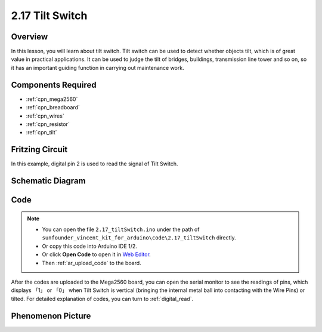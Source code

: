 .. _ar_tilt:

2.17 Tilt Switch
==================

Overview
---------------

In this lesson, you will learn about tilt switch. Tilt switch can be
used to detect whether objects tilt, which is of great value in
practical applications. It can be used to judge the tilt of bridges,
buildings, transmission line tower and so on, so it has an important
guiding function in carrying out maintenance work.

Components Required
-------------------------

.. image:: img/Part_two_17.png

* :ref:`cpn_mega2560`
* :ref:`cpn_breadboard`
* :ref:`cpn_wires`
* :ref:`cpn_resistor`
* :ref:`cpn_tilt`

Fritzing Circuit
---------------------

In this example, digital pin 2 is used to read the signal of Tilt
Switch.

.. image:: img/image165.png

   :align: center

Schematic Diagram
-----------------------

.. image:: img/image166.png
   :align: center

Code
----------

.. note::

    * You can open the file ``2.17_tiltSwitch.ino`` under the path of ``sunfounder_vincent_kit_for_arduino\code\2.17_tiltSwitch`` directly.
    * Or copy this code into Arduino IDE 1/2.
    * Or click **Open Code** to open it in `Web Editor <https://docs.arduino.cc/cloud/web-editor/tutorials/getting-started/getting-started-web-editor>`_.
    * Then :ref:`ar_upload_code` to the board.

.. raw:: html

    <iframe src=https://create.arduino.cc/editor/sunfounder01/b0649977-fa45-423a-9612-9180d600f3ec/preview?embed style="height:510px;width:100%;margin:10px 0" frameborder=0></iframe>

After the codes are uploaded to the Mega2560 board, you can open the
serial monitor to see the readings of pins, which displays 「1」 or
「0」 when Tilt Switch is vertical (bringing the internal metal ball
into contacting with the Wire Pins) or tilted. For detailed explanation
of codes, you can turn to :ref:`digital_read`.

Phenomenon Picture
-----------------------

.. image:: img/image167.jpeg
   :align: center